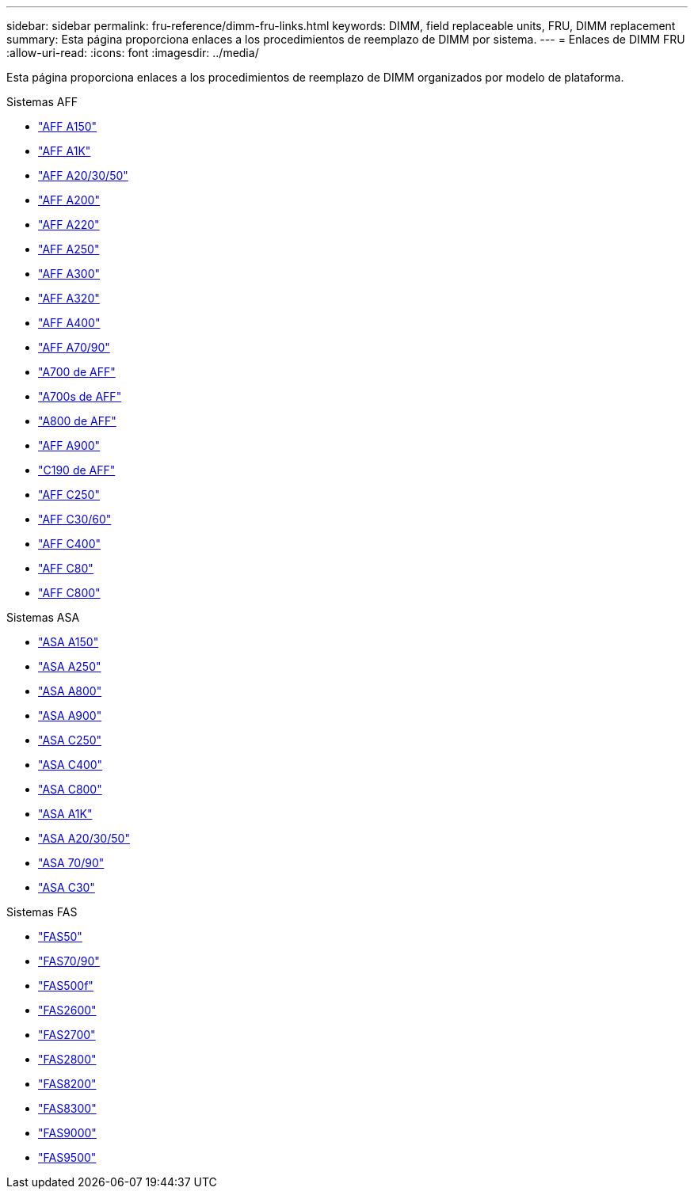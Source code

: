 ---
sidebar: sidebar 
permalink: fru-reference/dimm-fru-links.html 
keywords: DIMM, field replaceable units, FRU, DIMM replacement 
summary: Esta página proporciona enlaces a los procedimientos de reemplazo de DIMM por sistema. 
---
= Enlaces de DIMM FRU
:allow-uri-read: 
:icons: font
:imagesdir: ../media/


[role="lead"]
Esta página proporciona enlaces a los procedimientos de reemplazo de DIMM organizados por modelo de plataforma.

[role="tabbed-block"]
====
.Sistemas AFF
--
* link:../a150/dimm-replace.html["AFF A150"^]
* link:../a1k/dimm-replace.html["AFF A1K"^]
* link:../a20-30-50/dimm-replace.html["AFF A20/30/50"^]
* link:../a200/dimm-replace.html["AFF A200"^]
* link:../a220/dimm-replace.html["AFF A220"^]
* link:../a250/dimm-replace.html["AFF A250"^]
* link:../a300/dimm-replace.html["AFF A300"^]
* link:../a320/dimm-replace.html["AFF A320"^]
* link:../a400/dimm-replace.html["AFF A400"^]
* link:../a70-90/dimm-replace.html["AFF A70/90"^]
* link:../a700/dimm-replace.html["A700 de AFF"^]
* link:../a700s/dimm-replace.html["A700s de AFF"^]
* link:../a800/dimm-replace.html["A800 de AFF"^]
* link:../a900/dimm_replace.html["AFF A900"^]
* link:../c190/dimm-replace.html["C190 de AFF"^]
* link:../c250/dimm-replace.html["AFF C250"^]
* link:../c30-60/dimm-replace.html["AFF C30/60"^]
* link:../c400/dimm-replace.html["AFF C400"^]
* link:../c80/dimm-replace.html["AFF C80"^]
* link:../c800/dimm-replace.html["AFF C800"^]


--
.Sistemas ASA
* link:../asa150/dimm-replace.html["ASA A150"^]
* link:../asa250/dimm-replace.html["ASA A250"^]
* link:../asa800/dimm-replace.html["ASA A800"^]
* link:../asa900/dimm_replace.html["ASA A900"^]
* link:../asa-c250/dimm-replace.html["ASA C250"^]
* link:../asa-c400/dimm-replace.html["ASA C400"^]
* link:../asa-c800/dimm-replace.html["ASA C800"^]
* link:../asa-r2-a1k/dimm-replace.html["ASA A1K"^]
* link:../asa-r2-a20-30-50/dimm-replace.html["ASA A20/30/50"^]
* link:../asa-r2-70-90/dimm-replace.html["ASA 70/90"^]
* link:../asa-r2-c30/dimm-replace.html["ASA C30"^]


.Sistemas FAS
--
* link:../fas50/dimm-replace.html["FAS50"^]
* link:../fas-70-90/dimm-replace.html["FAS70/90"^]
* link:../fas500f/dimm-replace.html["FAS500f"^]
* link:../fas2600/dimm-replace.html["FAS2600"^]
* link:../fas2700/dimm-replace.html["FAS2700"^]
* link:../fas2800/dimm-replace.html["FAS2800"^]
* link:../fas8200/dimm-replace.html["FAS8200"^]
* link:../fas8300/dimm-replace.html["FAS8300"^]
* link:../fas9000/dimm-replace.html["FAS9000"^]
* link:../fas9500/dimm_replace.html["FAS9500"^]


--
====